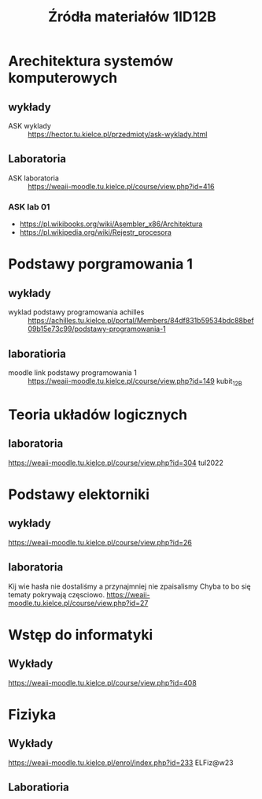 #+title: Źródła materiałów 1ID12B

* Arechitektura systemów komputerowych
** wykłady
- ASK wyklady ::  [[https://hector.tu.kielce.pl/przedmioty/ask-wyklady.html]]
** Laboratoria
- ASK laboratoria :: [[https://weaii-moodle.tu.kielce.pl/course/view.php?id=416]]
*** ASK lab 01
- https://pl.wikibooks.org/wiki/Asembler_x86/Architektura
- [[https://pl.wikipedia.org/wiki/Rejestr_procesora]]
* Podstawy porgramowania 1
** wykłady
- wyklad podstawy programowania achilles ::  [[https://achilles.tu.kielce.pl/portal/Members/84df831b59534bdc88bef09b15e73c99/podstawy-programowania-1]]
** laboratioria
- moodle link podstawy programowania 1 :: https://weaii-moodle.tu.kielce.pl/course/view.php?id=149 kubit_12B
* Teoria układów logicznych
** laboratoria
https://weaii-moodle.tu.kielce.pl/course/view.php?id=304 tul2022
* Podstawy elektorniki
** wykłady
[[https://weaii-moodle.tu.kielce.pl/course/view.php?id=26]]
** laboratoria
Kij wie hasła nie dostaliśmy a przynajmniej nie zpaisalismy
Chyba to bo się tematy pokrywają częsciowo.
https://weaii-moodle.tu.kielce.pl/course/view.php?id=27
* Wstęp do informatyki
** Wykłady
[[https://weaii-moodle.tu.kielce.pl/course/view.php?id=408]]
* Fiziyka
** Wykłady
[[https://weaii-moodle.tu.kielce.pl/enrol/index.php?id=233]] ELFiz@w23
** Laboratioria
